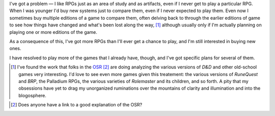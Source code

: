 .. title: I've got a problem...
.. slug: ive-got-a-problem
.. date: 2011-09-25 00:58:39 UTC-05:00
.. tags: rpg
.. category: gaming/rpg
.. link: 
.. description: 
.. type: text


I've got a problem — I like RPGs just as an area of study and as
artifacts, even if I never get to play a particular RPG.  When I was
younger I'd buy new systems just to compare them, even if I never
expected to play them.  Even now I sometimes buy multiple editions of
a game to compare them, often delving back to through the earlier
editions of game to see how things have changed and what's been lost
along the way, [#osr-analysis]_ although usually only if I'm actually
planning on playing one or more editions of the game.

As a consequence of this, I've got more RPGs than I'll ever get a
chance to play, and I'm still interested in buying new ones.

I have resolved to play more of the games that I already have, though,
and I've got specific plans for several of them.

.. [#osr-analysis] I've found the work that folks in the OSR_ [#osr-defn]_
   are doing analyzing the various versions of `D&D` and other
   old-school games very interesting.  I'd love to see even more games
   given this treatement: the various versions of `RuneQuest` and
   `BRP`, the Palladium RPGs, the various varieties of `Rolemaster`
   and its children, and so forth.  A pity that my obsessions have yet
   to drag my unorganized ruminations over the mountains of clarity
   and illumination and into the blogosphere.

.. _OSR: http://campaignwiki.org/wiki/LinksToWisdom/HomePage

.. [#osr-defn]  Does anyone have a link to a good explanation of the OSR?
